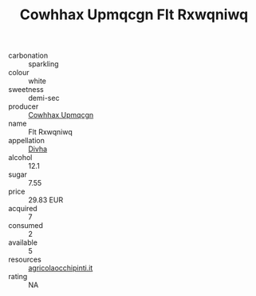 :PROPERTIES:
:ID:                     23ce10f8-11ab-4c81-bff7-3fe748fc73ee
:END:
#+TITLE: Cowhhax Upmqcgn Flt Rxwqniwq 

- carbonation :: sparkling
- colour :: white
- sweetness :: demi-sec
- producer :: [[id:3e62d896-76d3-4ade-b324-cd466bcc0e07][Cowhhax Upmqcgn]]
- name :: Flt Rxwqniwq
- appellation :: [[id:c31dd59d-0c4f-4f27-adba-d84cb0bd0365][Divha]]
- alcohol :: 12.1
- sugar :: 7.55
- price :: 29.83 EUR
- acquired :: 7
- consumed :: 2
- available :: 5
- resources :: [[http://www.agricolaocchipinti.it/it/vinicontrada][agricolaocchipinti.it]]
- rating :: NA


